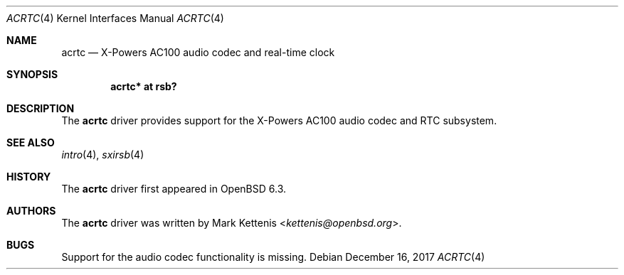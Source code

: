 .\"	$OpenBSD: acrtc.4,v 1.2 2017/12/16 18:28:16 jmc Exp $
.\"
.\" Copyright (c) 2017 Mark Kettenis <kettenis@openbsd.org>
.\"
.\" Permission to use, copy, modify, and distribute this software for any
.\" purpose with or without fee is hereby granted, provided that the above
.\" copyright notice and this permission notice appear in all copies.
.\"
.\" THE SOFTWARE IS PROVIDED "AS IS" AND THE AUTHOR DISCLAIMS ALL WARRANTIES
.\" WITH REGARD TO THIS SOFTWARE INCLUDING ALL IMPLIED WARRANTIES OF
.\" MERCHANTABILITY AND FITNESS. IN NO EVENT SHALL THE AUTHOR BE LIABLE FOR
.\" ANY SPECIAL, DIRECT, INDIRECT, OR CONSEQUENTIAL DAMAGES OR ANY DAMAGES
.\" WHATSOEVER RESULTING FROM LOSS OF USE, DATA OR PROFITS, WHETHER IN AN
.\" ACTION OF CONTRACT, NEGLIGENCE OR OTHER TORTIOUS ACTION, ARISING OUT OF
.\" OR IN CONNECTION WITH THE USE OR PERFORMANCE OF THIS SOFTWARE.
.\"
.Dd $Mdocdate: December 16 2017 $
.Dt ACRTC 4
.Os
.Sh NAME
.Nm acrtc
.Nd X-Powers AC100 audio codec and real-time clock
.Sh SYNOPSIS
.Cd "acrtc* at rsb?"
.Sh DESCRIPTION
The
.Nm
driver provides support for the X-Powers AC100 audio codec and RTC
subsystem.
.Sh SEE ALSO
.Xr intro 4 ,
.Xr sxirsb 4
.Sh HISTORY
The
.Nm
driver first appeared in
.Ox 6.3 .
.Sh AUTHORS
.An -nosplit
The
.Nm
driver was written by
.An Mark Kettenis Aq Mt kettenis@openbsd.org .
.Sh BUGS
Support for the audio codec functionality is missing.
